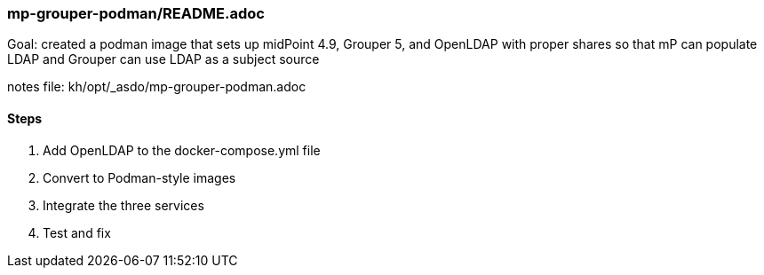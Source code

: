 === mp-grouper-podman/README.adoc
Goal: created a podman image that sets up midPoint 4.9, Grouper 5, and OpenLDAP with proper shares so that mP can populate LDAP and Grouper can use LDAP as a subject source

notes file: kh/opt/_asdo/mp-grouper-podman.adoc 

==== Steps

1.  Add OpenLDAP to the docker-compose.yml file
2.  Convert to Podman-style images
3.  Integrate the three services
4.  Test and fix

   
